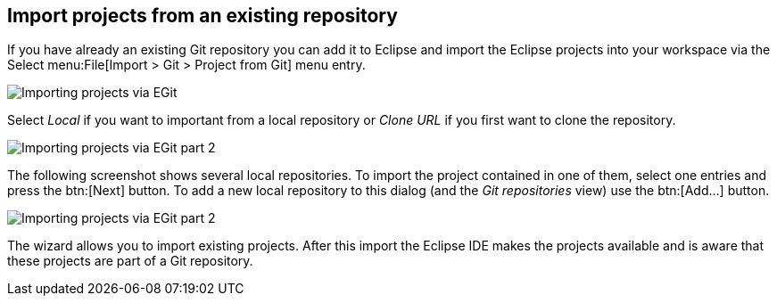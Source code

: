 == Import projects from an existing repository
	
(((Eclipse Git,import projects from repository)))
If you have already an existing Git repository
you can add it to
Eclipse and import the
Eclipse projects into your
workspace via the
Select
menu:File[Import > Git > Project from Git]
menu entry.
	
image::egit_importprojects10.png[Importing projects via EGit]
	
Select
_Local_
if you want to important from a local repository or
_Clone URL_
if you first want to clone the repository.
	
image::egit_importprojects20.png[Importing projects via EGit part 2]
	
The following screenshot shows several local repositories. To import
the project contained in one of them, select one entries and press the
btn:[Next]
button. To add a new local repository to this dialog (and the
_Git repositories_
view) use the
btn:[Add...]
button.
	
image::egit_importprojects30.png[Importing projects via EGit part 2]
	
The
wizard
allows you to import existing projects. After this
import
the
Eclipse
IDE makes the projects available and is aware that
these
projects
are
part of a Git repository.

